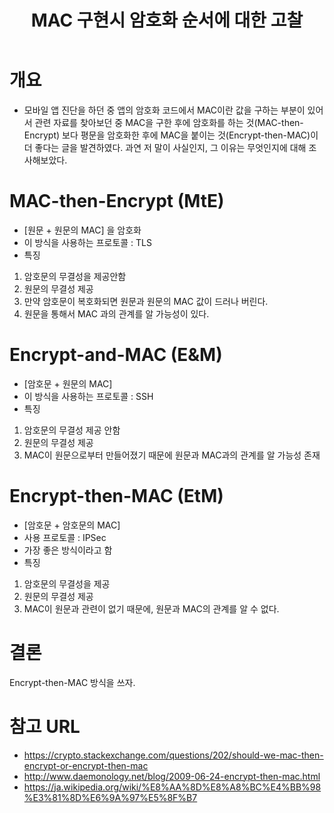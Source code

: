 #+TITLE: MAC 구현시 암호화 순서에 대한 고찰


* 개요
- 모바일 앱 진단을 하던 중 앱의 암호화 코드에서 MAC이란 값을 구하는 부분이 있어서 관련 자료를 찾아보던 중 MAC을 구한 후에 암호화를 하는 것(MAC-then-Encrypt) 보다 평문을 암호화한 후에 MAC을 붙이는 것(Encrypt-then-MAC)이 더 좋다는 글을 발견하였다. 과연 저 말이 사실인지, 그 이유는 무엇인지에 대해 조사해보았다.  

* MAC-then-Encrypt (MtE)
- [원문 + 원문의 MAC] 을 암호화
- 이 방식을 사용하는 프로토콜 : TLS 
- 특징
1) 암호문의 무결성을 제공안함
2) 원문의 무결성 제공
3) 만약 암호문이 복호화되면 원문과 원문의 MAC 값이 드러나 버린다.
4) 원문을 통해서 MAC 과의 관계를 알 가능성이 있다. 
	
* Encrypt-and-MAC (E&M)
- [암호문 + 원문의 MAC] 
- 이 방식을 사용하는 프로토콜 : SSH
- 특징
1) 암호문의 무결성 제공 안함
2) 원문의 무결성 제공
3) MAC이 원문으로부터 만들어졌기 때문에 원문과 MAC과의 관계를 알 가능성 존재

* Encrypt-then-MAC (EtM)
- [암호문 + 암호문의 MAC] 
- 사용 프로토콜 : IPSec
- 가장 좋은 방식이라고 함
- 특징
1) 암호문의 무결성을 제공
2) 원문의 무결성 제공
3) MAC이 원문과 관련이 없기 때문에, 원문과 MAC의 관계를 알 수 없다. 

* 결론
Encrypt-then-MAC 방식을 쓰자. 


* 참고 URL
- https://crypto.stackexchange.com/questions/202/should-we-mac-then-encrypt-or-encrypt-then-mac
- http://www.daemonology.net/blog/2009-06-24-encrypt-then-mac.html
- https://ja.wikipedia.org/wiki/%E8%AA%8D%E8%A8%BC%E4%BB%98%E3%81%8D%E6%9A%97%E5%8F%B7
